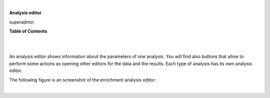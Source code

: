 | 

**Analysis editor**

superadmin



**Table of Contents**

| 

| 

An analysis editor shows information about the parameters of one analysis. You will find also buttons that allow to perform some actions as opening other editors for the data and the results. Each type of analysis has its own analysis editor.

The following figure is an screenshot of the enrichment analysis editor:

| 
